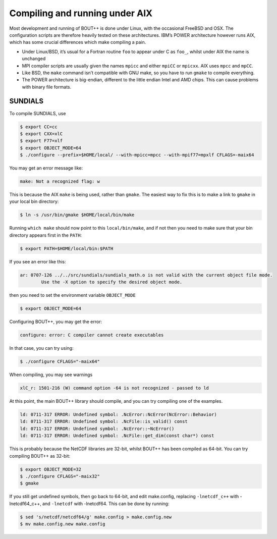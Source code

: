 Compiling and running under AIX
===============================

Most development and running of BOUT++ is done under Linux, with the
occasional FreeBSD and OSX. The configuration scripts are therefore
heavily tested on these architectures. IBM’s POWER architecture however
runs AIX, which has some crucial differences which make compiling a
pain.

-  Under Linux/BSD, it’s usual for a Fortran routine ``foo`` to appear
   under C as ``foo_``, whilst under AIX the name is unchanged

-  MPI compiler scripts are usually given the names ``mpicc`` and either
   ``mpiCC`` or ``mpicxx``. AIX uses ``mpcc`` and ``mpCC``.

-  Like BSD, the ``make`` command isn’t compatible with GNU make, so you
   have to run ``gmake`` to compile everything.

-  The POWER architecture is big-endian, different to the little endian
   Intel and AMD chips. This can cause problems with binary file
   formats.

.. _sec-sundials:

SUNDIALS
--------

To compile SUNDIALS, use

.. code-block:: bash

    $ export CC=cc
    $ export CXX=xlC
    $ export F77=xlf
    $ export OBJECT_MODE=64
    $ ./configure --prefix=$HOME/local/ --with-mpicc=mpcc --with-mpif77=mpxlf CFLAGS=-maix64

You may get an error message like:

.. code-block:: bash

    make: Not a recognized flag: w

This is because the AIX ``make`` is being used, rather than ``gmake``.
The easiest way to fix this is to make a link to ``gmake`` in your local
bin directory:

.. code-block:: bash

    $ ln -s /usr/bin/gmake $HOME/local/bin/make

Running ``which make`` should now point to this ``local/bin/make``, and
if not then you need to make sure that your bin directory appears first
in the ``PATH``:

.. code-block:: bash

    $ export PATH=$HOME/local/bin:$PATH

If you see an error like this:

.. code-block:: bash

    ar: 0707-126 ../../src/sundials/sundials_math.o is not valid with the current object file mode.
            Use the -X option to specify the desired object mode.

then you need to set the environment variable ``OBJECT_MODE``

.. code-block:: bash

    $ export OBJECT_MODE=64

Configuring BOUT++, you may get the error:

.. code-block:: bash

    configure: error: C compiler cannot create executables

In that case, you can try using:

.. code-block:: bash

    $ ./configure CFLAGS="-maix64"

When compiling, you may see warnings

.. code-block:: bash

    xlC_r: 1501-216 (W) command option -64 is not recognized - passed to ld

At this point, the main BOUT++ library should compile, and you can try
compiling one of the examples.

.. code-block:: bash

    ld: 0711-317 ERROR: Undefined symbol: .NcError::NcError(NcError::Behavior)
    ld: 0711-317 ERROR: Undefined symbol: .NcFile::is_valid() const
    ld: 0711-317 ERROR: Undefined symbol: .NcError::~NcError()
    ld: 0711-317 ERROR: Undefined symbol: .NcFile::get_dim(const char*) const

This is probably because the NetCDF libraries are 32-bit, whilst BOUT++
has been compiled as 64-bit. You can try compiling BOUT++ as 32-bit:

.. code-block:: bash

    $ export OBJECT_MODE=32
    $ ./configure CFLAGS="-maix32"
    $ gmake

If you still get undefined symbols, then go back to 64-bit, and edit
make.config, replacing ``-lnetcdf_c++`` with -lnetcdf64\_c++, and
``-lnetcdf`` with -lnetcdf64. This can be done by running:

.. code-block:: bash

    $ sed 's/netcdf/netcdf64/g' make.config > make.config.new
    $ mv make.config.new make.config


